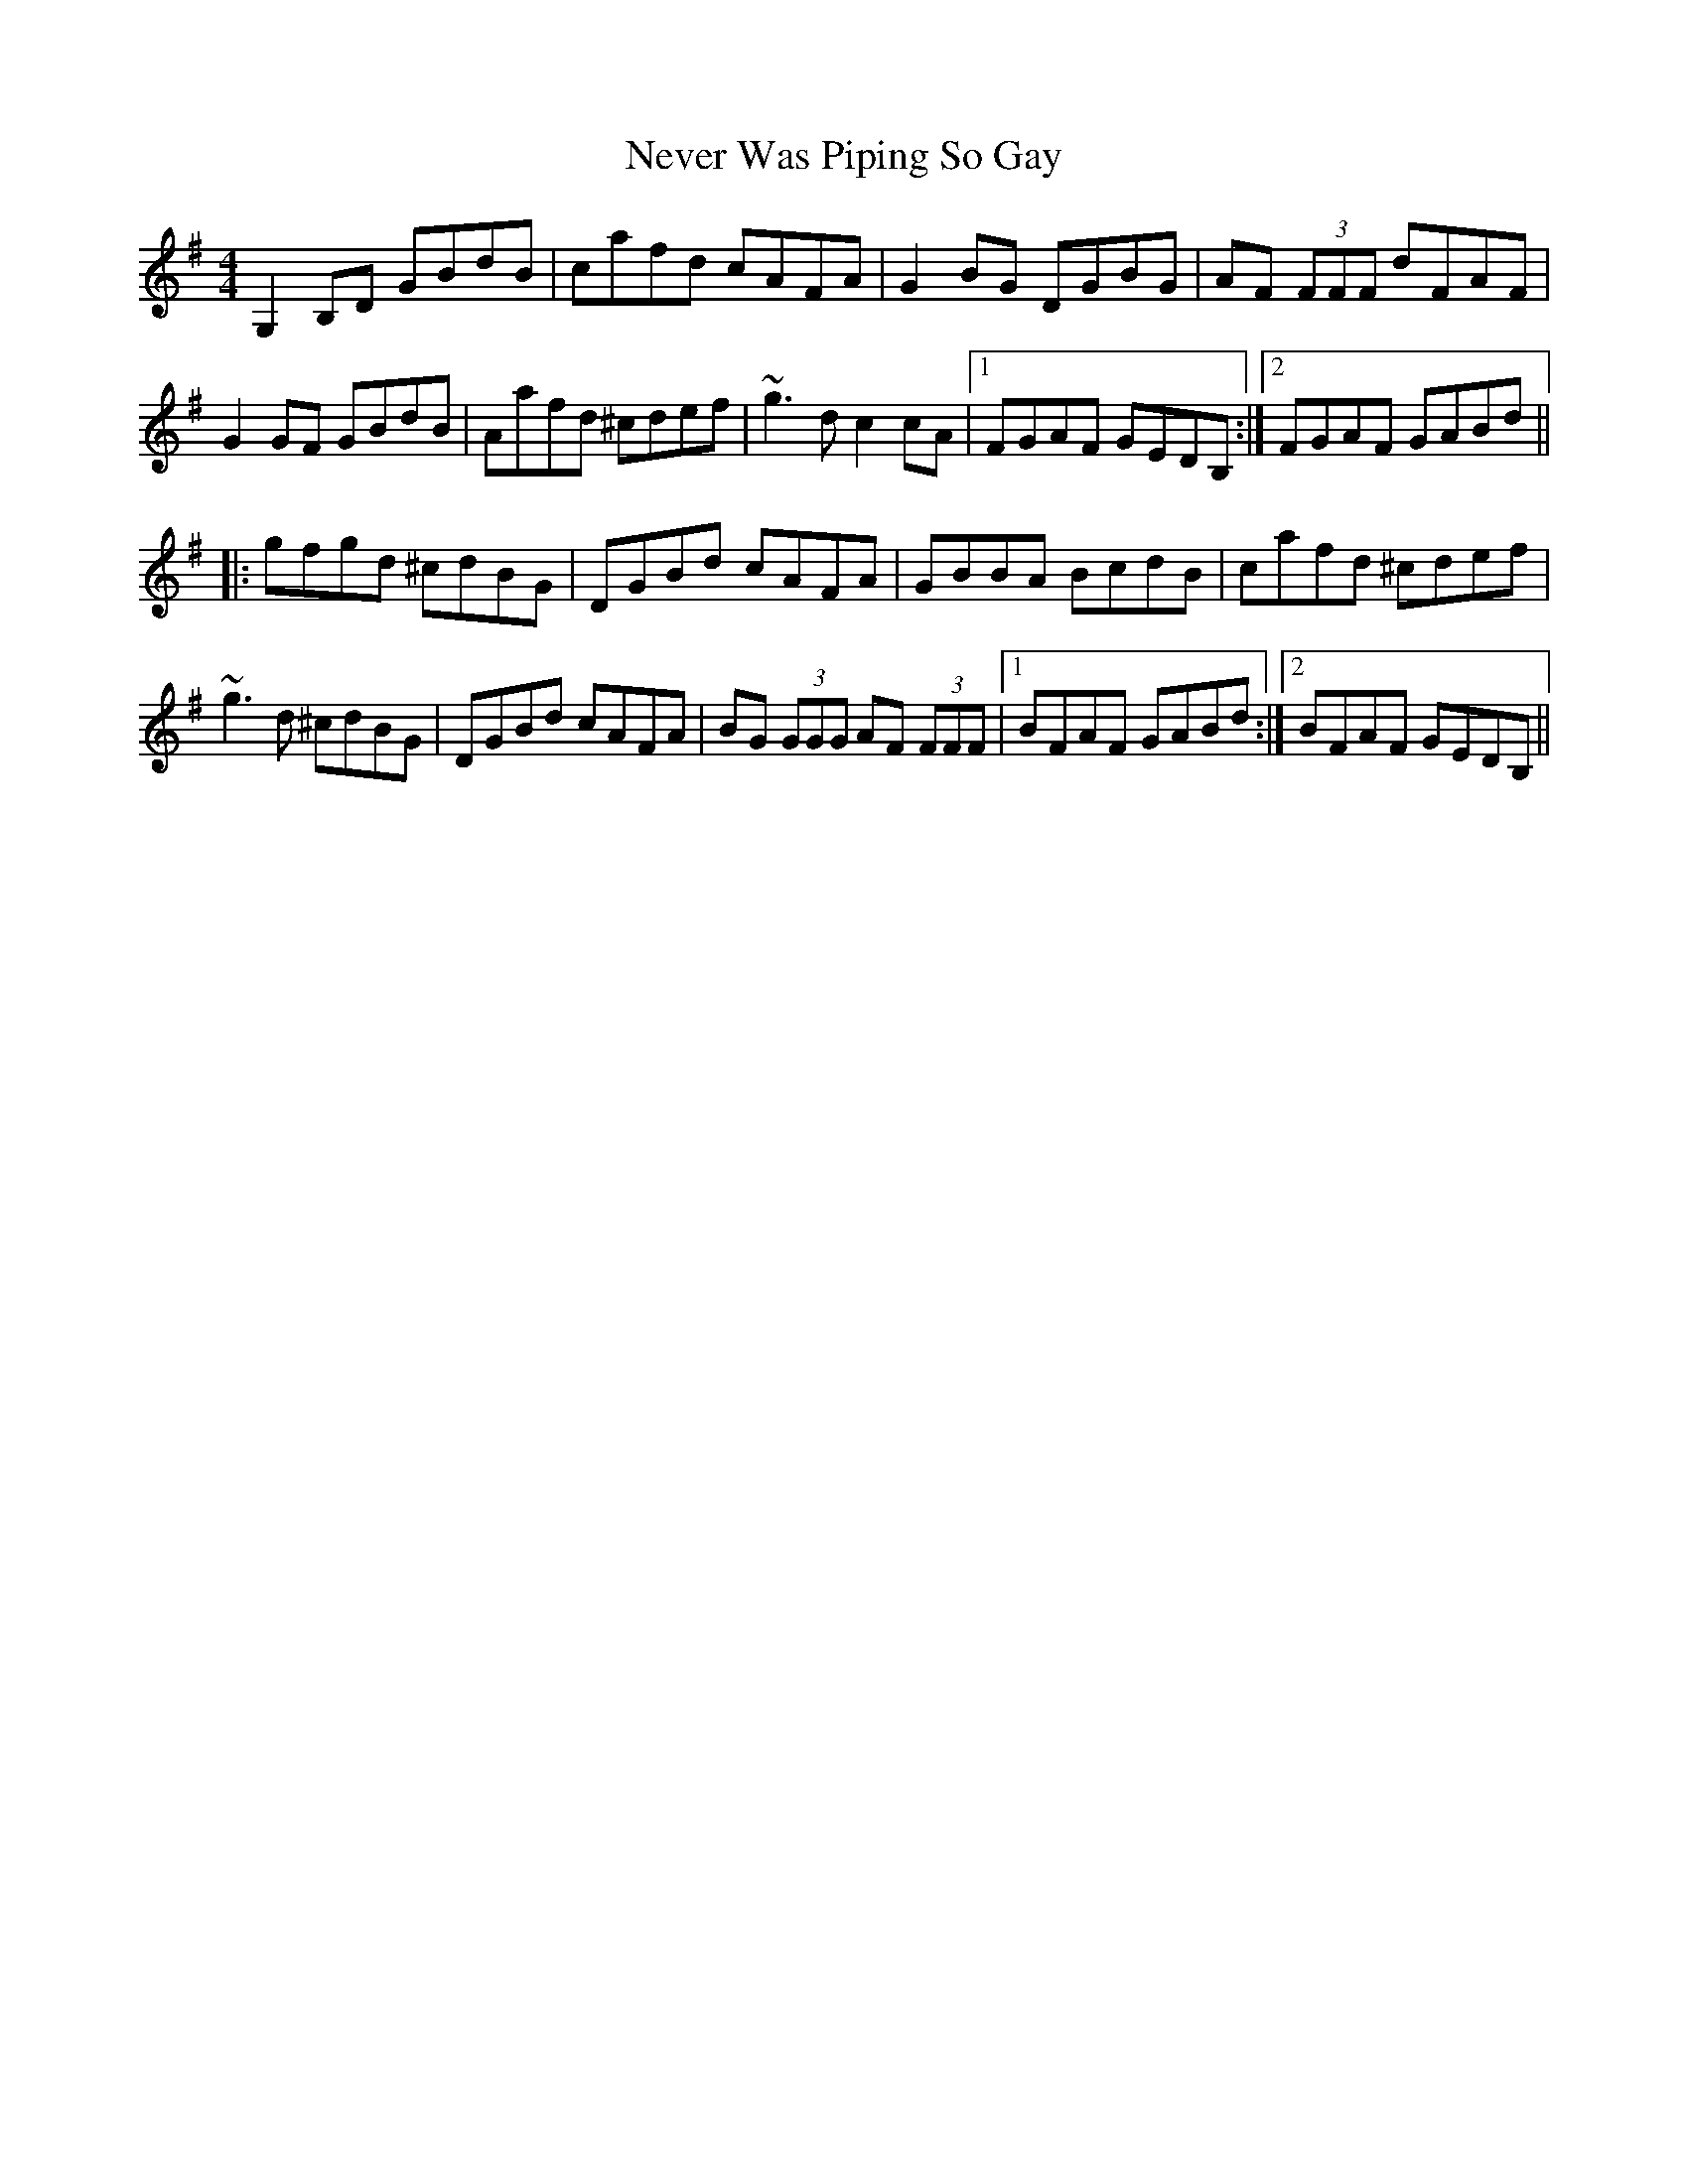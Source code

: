 X: 29159
T: Never Was Piping So Gay
R: reel
M: 4/4
K: Gmajor
G,2B,D GBdB|cafd cAFA|G2BG DGBG|AF (3FFF dFAF|
G2GF GBdB|Aafd ^cdef|~g3d c2cA|1 FGAF GEDB,:|2 FGAF GABd||
|:gfgd ^cdBG|DGBd cAFA|GBBA BcdB|cafd ^cdef|
~g3d ^cdBG|DGBd cAFA|BG (3GGG AF (3FFF|1 BFAF GABd:|2 BFAF GEDB,||

